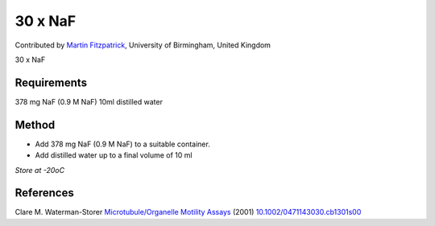 30 x NaF
========================================================================================================

.. sectionauthor:: mfitzp <martin.fitzpatrick@gmail.com>

Contributed by `Martin Fitzpatrick <http://martinfitzpatrick.name/>`__, University of Birmingham, United Kingdom

30 x NaF






Requirements
------------
378 mg NaF (0.9 M NaF)
10ml distilled water


Method
------

- Add 378 mg NaF (0.9 M NaF) to a suitable container. 



- Add distilled water up to a final volume of 10 ml 

*Store at -20oC*






References
----------


Clare M. Waterman-Storer `Microtubule/Organelle Motility Assays <http://dx.doi.org/10.1002/0471143030.cb1301s00>`_  (2001)
`10.1002/0471143030.cb1301s00 <http://dx.doi.org/10.1002/0471143030.cb1301s00>`_







